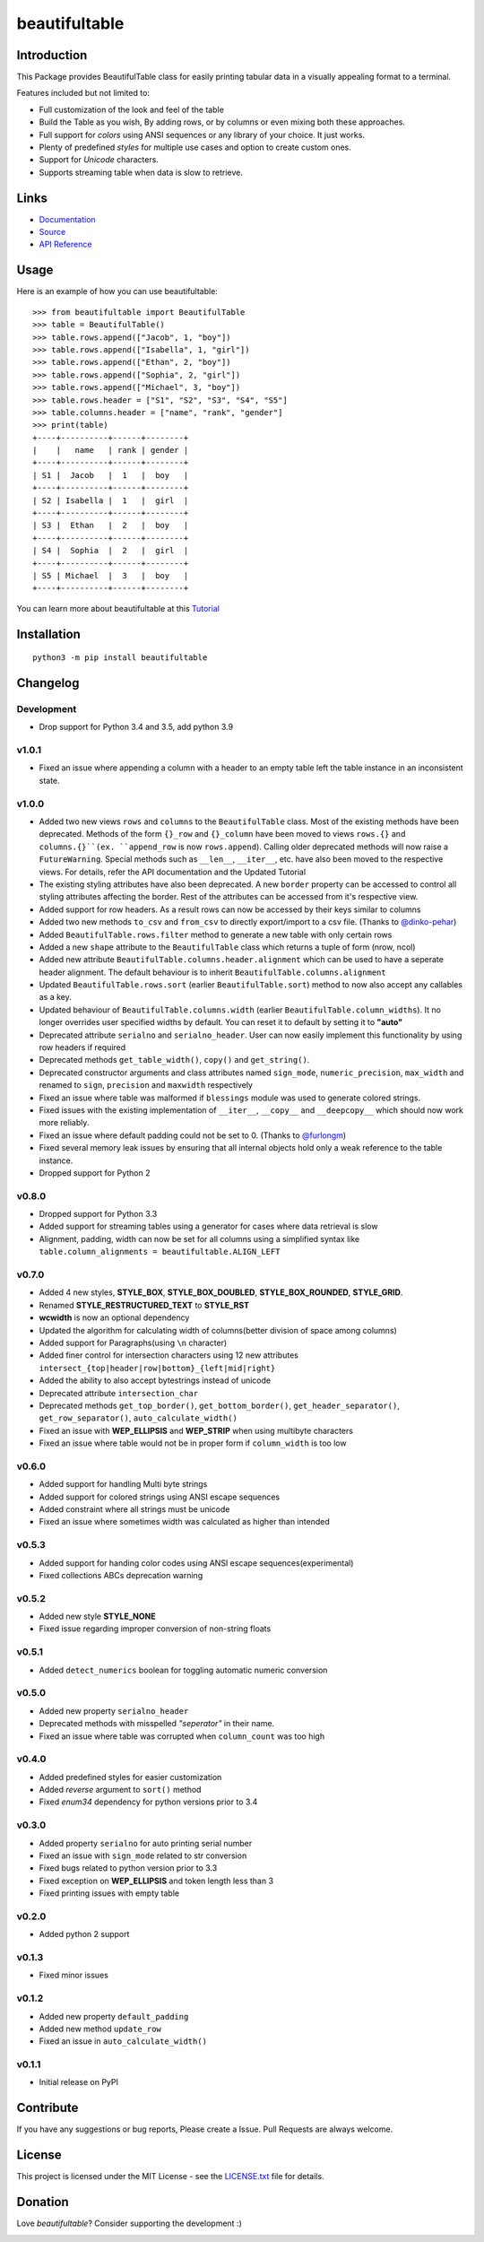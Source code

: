 ##########################################################################
beautifultable
##########################################################################

.. inclusion-marker-badges-start

.. image:: https://badge.fury.io/py/beautifultable.svg
    :target: https://badge.fury.io/py/beautifultable

.. image:: https://img.shields.io/pypi/pyversions/beautifultable.svg
    :target: https://pypi.python.org/pypi/beautifultable/

.. image:: https://codecov.io/gh/pri22296/beautifultable/branch/master/graphs/badge.svg
    :target: https://codecov.io/gh/pri22296/beautifultable/branch/master/

.. image:: https://api.codacy.com/project/badge/Grade/7a76eb35ad4e450eaf00339e98381511
    :target: https://www.codacy.com/app/pri22296/beautifultable?utm_source=github.com&amp;utm_medium=referral&amp;utm_content=pri22296/beautifultable&amp;utm_campaign=Badge_Grade

.. image:: https://readthedocs.org/projects/beautifultable/badge/?version=latest
    :alt: Documentation Status
    :target: http://beautifultable.readthedocs.io/en/latest/?badge=latest

.. image:: https://img.shields.io/badge/Donate-PayPal-yellow.svg
    :target: https://paypal.me/beautifultable

.. inclusion-marker-badges-end


.. inclusion-marker-introduction-start

**************************************************************************
Introduction
**************************************************************************

This Package provides BeautifulTable class for easily printing
tabular data in a visually appealing format to a terminal. 

Features included but not limited to:

* Full customization of the look and feel of the table
* Build the Table as you wish, By adding rows, or by columns or even
  mixing both these approaches.
* Full support for *colors* using ANSI sequences or any library of your
  choice. It just works.
* Plenty of predefined *styles* for multiple use cases and option to
  create custom ones.
* Support for *Unicode* characters.
* Supports streaming table when data is slow to retrieve.
  
.. inclusion-marker-introduction-end


 
.. inclusion-marker-links-start

**************************************************************************
Links
**************************************************************************

* `Documentation <http://beautifultable.readthedocs.io/en/latest/>`_

* `Source <https://github.com/pri22296/beautifultable>`_

* `API Reference <http://beautifultable.readthedocs.io/en/latest/source/beautifultable.html#module-beautifultable>`_


.. inclusion-marker-links-end



.. inclusion-marker-usage-start

**************************************************************************
Usage
**************************************************************************

Here is an example of how you can use beautifultable::

    >>> from beautifultable import BeautifulTable
    >>> table = BeautifulTable()
    >>> table.rows.append(["Jacob", 1, "boy"])
    >>> table.rows.append(["Isabella", 1, "girl"])
    >>> table.rows.append(["Ethan", 2, "boy"])
    >>> table.rows.append(["Sophia", 2, "girl"])
    >>> table.rows.append(["Michael", 3, "boy"])
    >>> table.rows.header = ["S1", "S2", "S3", "S4", "S5"]
    >>> table.columns.header = ["name", "rank", "gender"]
    >>> print(table)
    +----+----------+------+--------+
    |    |   name   | rank | gender |
    +----+----------+------+--------+
    | S1 |  Jacob   |  1   |  boy   |
    +----+----------+------+--------+
    | S2 | Isabella |  1   |  girl  |
    +----+----------+------+--------+
    | S3 |  Ethan   |  2   |  boy   |
    +----+----------+------+--------+
    | S4 |  Sophia  |  2   |  girl  |
    +----+----------+------+--------+
    | S5 | Michael  |  3   |  boy   |
    +----+----------+------+--------+


You can learn more about beautifultable at this `Tutorial <http://beautifultable.readthedocs.io/en/latest/quickstart.html>`_

.. inclusion-marker-usage-end



.. inclusion-marker-install-start

**************************************************************************
Installation
**************************************************************************

::

    python3 -m pip install beautifultable

.. inclusion-marker-install-end



.. inclusion-marker-changelog-start

**************************************************************************
Changelog
**************************************************************************

===========
Development
===========

* Drop support for Python 3.4 and 3.5, add python 3.9

==========
v1.0.1
==========

* Fixed an issue where appending a column with a header to an empty table left the table instance in
  an inconsistent state.

==========
v1.0.0
==========

* Added two new views ``rows`` and ``columns`` to the ``BeautifulTable`` class. Most of the existing
  methods have been deprecated. Methods of the form ``{}_row`` and ``{}_column`` have been moved to
  views ``rows.{}`` and ``columns.{}``(ex. ``append_row`` is now ``rows.append``). Calling older
  deprecated methods will now raise a ``FutureWarning``. Special methods such as ``__len__``, ``__iter__``,
  etc. have also been moved to the respective views. For details, refer the
  API documentation and the Updated Tutorial
* The existing styling attributes have also been deprecated. A new ``border`` property can be accessed
  to control all styling attributes affecting the border. Rest of the attributes can be accessed from
  it's respective view.
* Added support for row headers. As a result rows can now be accessed by their keys similar
  to columns
* Added two new methods ``to_csv`` and ``from_csv`` to directly export/import to a
  csv file. (Thanks to `@dinko-pehar <https://github.com/dinko-pehar>`_)
* Added ``BeautifulTable.rows.filter`` method to generate a new table with only certain rows
* Added a new ``shape`` attribute to the ``BeautifulTable`` class which returns a tuple of form (nrow, ncol)
* Added new attribute ``BeautifulTable.columns.header.alignment`` which can be used to have
  a seperate header alignment. The default behaviour is to inherit ``BeautifulTable.columns.alignment``
* Updated ``BeautifulTable.rows.sort`` (earlier ``BeautifulTable.sort``) method to now
  also accept any callables as a key.
* Updated behaviour of ``BeautifulTable.columns.width`` (earlier ``BeautifulTable.column_widths``).
  It no longer overrides user specified widths by default. You can reset it to default
  by setting it to **"auto"**
* Deprecated attribute ``serialno`` and ``serialno_header``. User can now easily implement
  this functionality by using row headers if required
* Deprecated methods ``get_table_width()``, ``copy()`` and ``get_string()``.
* Deprecated constructor arguments and class attributes named ``sign_mode``, ``numeric_precision``,
  ``max_width`` and renamed to ``sign``, ``precision`` and ``maxwidth`` respectively
* Fixed an issue where table was malformed if ``blessings`` module was used to generate colored strings.
* Fixed issues with the existing implementation of ``__iter__``, ``__copy__`` and ``__deepcopy__`` which
  should now work more reliably.
* Fixed an issue where default padding could not be set to 0. (Thanks to `@furlongm <https://github.com/furlongm>`_)
* Fixed several memory leak issues by ensuring that all internal objects hold only a weak reference
  to the table instance.
* Dropped support for Python 2

==========
v0.8.0
==========

* Dropped support for Python 3.3
* Added support for streaming tables using a generator for cases  where data retrieval is slow
* Alignment, padding, width can now be set for all columns using a simplified syntax like
  ``table.column_alignments = beautifultable.ALIGN_LEFT``

==========
v0.7.0
==========

* Added 4 new styles, **STYLE_BOX**, **STYLE_BOX_DOUBLED**, **STYLE_BOX_ROUNDED**,
  **STYLE_GRID**.
* Renamed **STYLE_RESTRUCTURED_TEXT** to **STYLE_RST**
* **wcwidth** is now an optional dependency
* Updated the algorithm for calculating width of columns(better division of space among columns)
* Added support for Paragraphs(using ``\n`` character)
* Added finer control for intersection characters using 12 new
  attributes ``intersect_{top|header|row|bottom}_{left|mid|right}``
* Added the ability to also accept bytestrings instead of unicode
* Deprecated attribute ``intersection_char``
* Deprecated methods ``get_top_border()``, ``get_bottom_border()``, ``get_header_separator()``,
  ``get_row_separator()``, ``auto_calculate_width()``
* Fixed an issue with **WEP_ELLIPSIS** and **WEP_STRIP** when using multibyte characters
* Fixed an issue where table would not be in proper form if ``column_width`` is too low

==========
v0.6.0
==========

* Added support for handling Multi byte strings
* Added support for colored strings using ANSI escape sequences
* Added constraint where all strings must be unicode
* Fixed an issue where sometimes width was calculated as higher than intended

==========
v0.5.3
==========

* Added support for handing color codes using ANSI escape sequences(experimental)
* Fixed collections ABCs deprecation warning

==========
v0.5.2
==========

* Added new style **STYLE_NONE**
* Fixed issue regarding improper conversion of non-string floats

==========
v0.5.1
==========

* Added ``detect_numerics`` boolean for toggling automatic numeric conversion

==========
v0.5.0
==========

* Added new property ``serialno_header``
* Deprecated methods with misspelled *"seperator"* in their name.
* Fixed an issue where table was corrupted when ``column_count`` was too high


==========
v0.4.0
==========

* Added predefined styles for easier customization
* Added *reverse* argument to ``sort()`` method
* Fixed *enum34* dependency for python versions prior to 3.4

==========
v0.3.0
==========

* Added property ``serialno`` for auto printing serial number
* Fixed an issue with ``sign_mode`` related to str conversion
* Fixed bugs related to python version prior to 3.3
* Fixed exception on **WEP_ELLIPSIS** and token length less than 3
* Fixed printing issues with empty table

==========
v0.2.0
==========

* Added python 2 support

==========
v0.1.3
==========

* Fixed minor issues

==========
v0.1.2
==========

* Added new property ``default_padding``
* Added new method ``update_row``
* Fixed an issue in ``auto_calculate_width()``

==========
v0.1.1
==========

* Initial release on PyPI


.. inclusion-marker-changelog-end


.. inclusion-marker-contribution-start

**************************************************************************
Contribute
**************************************************************************

If you have any suggestions or bug reports, Please create a Issue. Pull
Requests are always welcome.

.. inclusion-marker-contribution-end



.. inclusion-marker-license-start

**************************************************************************
License
**************************************************************************

This project is licensed under the MIT License - see the `LICENSE.txt <https://github.com/pri22296/beautifultable/blob/master/LICENSE.txt>`_ file for details.


.. inclusion-marker-license-end



.. inclusion-marker-donation-start

**************************************************************************
Donation
**************************************************************************

Love *beautifultable*? Consider supporting the development :)

.. image:: https://www.paypalobjects.com/en_US/i/btn/btn_donateCC_LG.gif
    :target: https://paypal.me/beautifultable


.. inclusion-marker-donation-end

